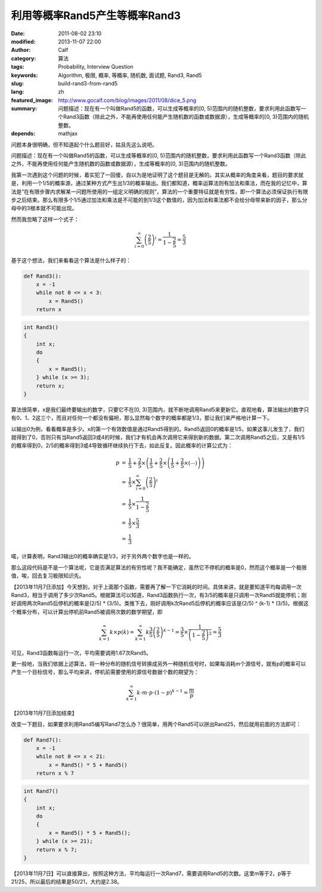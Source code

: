 利用等概率Rand5产生等概率Rand3
##############################
:date: 2011-08-02 23:10
:modified: 2013-11-07 22:00
:author: Calf
:category: 算法
:tags: Probability, Interview Question
:keywords: Algorithm, 极限, 概率, 等概率, 随机数, 面试题, Rand3, Rand5
:slug: build-rand3-from-rand5
:lang: zh
:featured_image: http://www.gocalf.com/blog/images/2011/08/dice_5.png
:summary: 问题描述：现在有一个叫做Rand5的函数，可以生成等概率的[0, 5)范围内的随机整数，要求利用此函数写一个Rand3函数（除此之外，不能再使用任何能产生随机数的函数或数据源），生成等概率的[0, 3)范围内的随机整数。
:depends: mathjax

问题本身很明确，但不知道起个什么题目好，姑且先这么说吧。

问题描述：现在有一个叫做Rand5的函数，可以生成等概率的[0,
5)范围内的随机整数，要求利用此函数写一个Rand3函数（除此之外，不能再使用任何能产生随机数的函数或数据源），生成等概率的[0,
3)范围内的随机整数。

.. more

我第一次遇到这个问题的时候，着实犯了一回傻，自以为是地证明了这个题目是无解的。其实从概率的角度来看，题目的要求就是，利用一个1/5的概率源，通过某种方式产生出1/3的概率输出。我们都知道，概率运算法则有加法和乘法，而在我的记忆中，算法是“在有限步骤内求解某一问题所使用的一组定义明确的规则”，算法的一个重要特征就是有穷性，即一个算法必须保证执行有限步之后结束。那么有限多个1/5通过加法和乘法是不可能的到1/3这个数值的，因为加法和乘法都不会给分母带来新的因子，那么分母中的3根本就不可能出现。

然而我忽略了这样一个式子：

.. math::

    \sum_{i=0}^\infty \left(\frac{2}{5}\right)^i = \frac{1}{1-\frac{2}{5}} = \frac{5}{3}

基于这个想法，我们来看看这个算法是什么样子的：

.. code-block:: python

    def Rand3():
        x = -1
        while not 0 <= x < 3:
            x = Rand5()
        return x


.. code-block:: cpp

    int Rand3()
    {
        int x;
        do
        {
            x = Rand5();
        } while (x >= 3);
        return x;
    }

算法很简单，x是我们最终要输出的数字，只要它不在[0,
3)范围内，就不断地调用Rand5来更新它。直观地看，算法输出的数字只有0、1、2这三个，而且对任何一个都没有偏袒，那么显然每个数字的概率都是1/3，那让我们来严格地计算一下。

以输出0为例，看看概率是多少。x的第一个有效数值是通过Rand5得到的。Rand5返回0的概率是1/5，如果这事儿发生了，我们就得到了0，否则只有当Rand5返回3或4的时候，我们才有机会再次调用它来得到新的数据。第二次调用Rand5之后，又是有1/5的概率得到0，2/5的概率得到3或4导致循环继续执行下去，如此反复。因此概率的计算公式为：

.. math::

    \begin{array}{rcl}
    p & = & \frac{1}{5}+\frac{2}{5}\times\left(\frac{1}{5}+\frac{2}{5}\times\left(\frac{1}{5}+\frac{2}{5}\times\left(\cdots\right)\right)\right) \\
    & = & \frac{1}{5}\times\sum_{i=0}^\infty \left(\frac{2}{5}\right)^i \\
    & = & \frac{1}{5}\times\frac{1}{1-\frac{2}{5}} \\
    & = & \frac{1}{5}\times\frac{5}{3} \\
    & = & \frac{1}{3} \end{array}

喏，计算表明，Rand3输出0的概率确实是1/3，对于另外两个数字也是一样的。

那么这段代码是不是一个算法呢，它是否满足算法的有穷性呢？我不能确定，虽然它不停机的概率是0，然而这个概率是一个极限值，唉，回去复习极限知识先。

【2013年11月7日添加】今天想到，对于上面那个函数，需要再了解一下它消耗的时间。具体来讲，就是要知道平均每调用一次Rand3，相当于调用了多少次Rand5。根据算法可以知道，Rand3函数执行一次，有3/5的概率是只调用一次Rand5就能停机；刚好调用两次Rand5后停机的概率是(2/5) * (3/5)。类推下去，刚好调用k次Rand5后停机的概率应该是(2/5) ^ (k-1) * (3/5)。根据这个概率分布，可以计算出停机前Rand5被调用次数的数学期望，即

.. math::

    \sum_{k=1}^{\infty}{k\times p(k)}
    =\sum_{k=1}^{\infty}k \frac{3}{5} \left(\frac{2}{5}\right)^{k-1}
    =\frac{3}{5}\times\frac{1}{\left(1-\frac{2}{5}\right)^2}
    =\frac{5}{3}

可见，Rand3函数每运行一次，平均需要调用1.67次Rand5。

更一般地，当我们依据上述算法，将一种分布的随机信号转换成另外一种随机信号时，如果每消耗m个源信号，就有p的概率可以产生一个目标信号，那么平均来讲，停机前需要使用的源信号数据个数的期望为：

.. math::

    \sum_{k=1}^{\infty}k\cdot m\cdot p\cdot (1-p)^{k-1}=\frac{m}{p}

【2013年11月7日添加结束】

改变一下题目，如果要求利用Rand5编写Rand7怎么办？很简单，用两个Rand5可以拼出Rand25，然后就用前面的方法即可：

.. code-block:: python

    def Rand7():
        x = -1
        while not 0 <= x < 21:
            x = Rand5() * 5 + Rand5()
        return x % 7

.. code-block:: cpp

    int Rand7()
    {
        int x;
        do
        {
            x = Rand5() * 5 + Rand5();
        } while (x >= 21);
        return x % 7;
    }

【2013年11月7日】可以直接算出，按照这种方法，平均每运行一次Rand7，需要调用Rand5的次数。这里m等于2，p等于21/25，所以最后的结果是50/21，大约是2.38。
